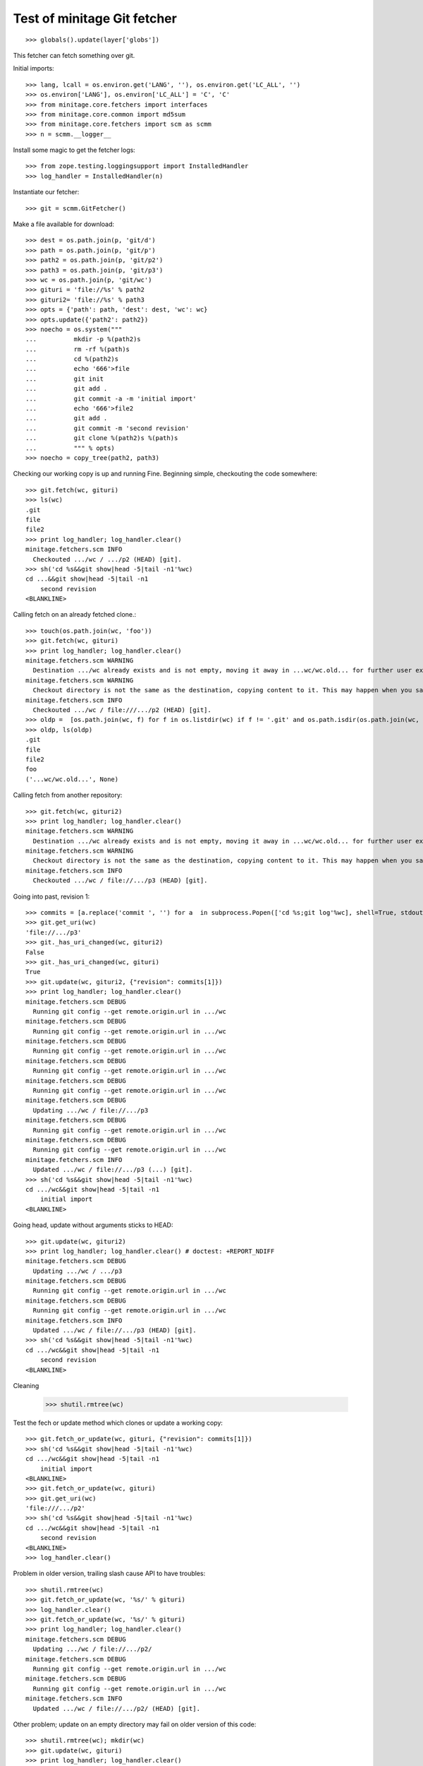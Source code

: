 Test of minitage Git fetcher
=================================

::

    >>> globals().update(layer['globs'])

This fetcher can fetch something over git.

Initial imports::

    >>> lang, lcall = os.environ.get('LANG', ''), os.environ.get('LC_ALL', '')
    >>> os.environ['LANG'], os.environ['LC_ALL'] = 'C', 'C'
    >>> from minitage.core.fetchers import interfaces
    >>> from minitage.core.common import md5sum
    >>> from minitage.core.fetchers import scm as scmm
    >>> n = scmm.__logger__

Install some magic to get the fetcher logs::

    >>> from zope.testing.loggingsupport import InstalledHandler
    >>> log_handler = InstalledHandler(n)

Instantiate our fetcher::

    >>> git = scmm.GitFetcher()

Make a file available for download::

    >>> dest = os.path.join(p, 'git/d')
    >>> path = os.path.join(p, 'git/p')
    >>> path2 = os.path.join(p, 'git/p2')
    >>> path3 = os.path.join(p, 'git/p3')
    >>> wc = os.path.join(p, 'git/wc')
    >>> gituri = 'file://%s' % path2
    >>> gituri2= 'file://%s' % path3
    >>> opts = {'path': path, 'dest': dest, 'wc': wc}
    >>> opts.update({'path2': path2})
    >>> noecho = os.system("""
    ...          mkdir -p %(path2)s
    ...          rm -rf %(path)s
    ...          cd %(path2)s
    ...          echo '666'>file
    ...          git init
    ...          git add .
    ...          git commit -a -m 'initial import'
    ...          echo '666'>file2
    ...          git add .
    ...          git commit -m 'second revision'
    ...          git clone %(path2)s %(path)s
    ...          """ % opts)
    >>> noecho = copy_tree(path2, path3)

Checking our working copy is up and running
Fine.
Beginning simple, checkouting the code somewhere::

    >>> git.fetch(wc, gituri)
    >>> ls(wc)
    .git
    file
    file2
    >>> print log_handler; log_handler.clear()
    minitage.fetchers.scm INFO
      Checkouted .../wc / .../p2 (HEAD) [git].
    >>> sh('cd %s&&git show|head -5|tail -n1'%wc)
    cd ...&&git show|head -5|tail -n1
        second revision
    <BLANKLINE>


Calling fetch on an already fetched clone.::

    >>> touch(os.path.join(wc, 'foo'))
    >>> git.fetch(wc, gituri)
    >>> print log_handler; log_handler.clear()
    minitage.fetchers.scm WARNING
      Destination .../wc already exists and is not empty, moving it away in ...wc/wc.old... for further user examination
    minitage.fetchers.scm WARNING
      Checkout directory is not the same as the destination, copying content to it. This may happen when you say to download to somwhere where it exists files before doing the checkout
    minitage.fetchers.scm INFO
      Checkouted .../wc / file:///.../p2 (HEAD) [git].
    >>> oldp =  [os.path.join(wc, f) for f in os.listdir(wc) if f != '.git' and os.path.isdir(os.path.join(wc, f))][0]
    >>> oldp, ls(oldp)
    .git
    file
    file2
    foo
    ('...wc/wc.old...', None)


Calling fetch from another repository::

    >>> git.fetch(wc, gituri2)
    >>> print log_handler; log_handler.clear()
    minitage.fetchers.scm WARNING
      Destination .../wc already exists and is not empty, moving it away in ...wc/wc.old... for further user examination
    minitage.fetchers.scm WARNING
      Checkout directory is not the same as the destination, copying content to it. This may happen when you say to download to somwhere where it exists files before doing the checkout
    minitage.fetchers.scm INFO
      Checkouted .../wc / file://.../p3 (HEAD) [git].

Going into past, revision 1::

    >>> commits = [a.replace('commit ', '') for a  in subprocess.Popen(['cd %s;git log'%wc], shell=True, stdout=subprocess.PIPE).stdout.read().splitlines() if 'commit' in a]
    >>> git.get_uri(wc)
    'file://.../p3'
    >>> git._has_uri_changed(wc, gituri2)
    False
    >>> git._has_uri_changed(wc, gituri)
    True
    >>> git.update(wc, gituri2, {"revision": commits[1]})
    >>> print log_handler; log_handler.clear()
    minitage.fetchers.scm DEBUG
      Running git config --get remote.origin.url in .../wc
    minitage.fetchers.scm DEBUG
      Running git config --get remote.origin.url in .../wc
    minitage.fetchers.scm DEBUG
      Running git config --get remote.origin.url in .../wc
    minitage.fetchers.scm DEBUG
      Running git config --get remote.origin.url in .../wc
    minitage.fetchers.scm DEBUG
      Running git config --get remote.origin.url in .../wc
    minitage.fetchers.scm DEBUG
      Updating .../wc / file://.../p3
    minitage.fetchers.scm DEBUG
      Running git config --get remote.origin.url in .../wc
    minitage.fetchers.scm DEBUG
      Running git config --get remote.origin.url in .../wc
    minitage.fetchers.scm INFO
      Updated .../wc / file://.../p3 (...) [git].
    >>> sh('cd %s&&git show|head -5|tail -n1'%wc)
    cd .../wc&&git show|head -5|tail -n1
        initial import
    <BLANKLINE>

Going head, update without arguments sticks to HEAD::

    >>> git.update(wc, gituri2)
    >>> print log_handler; log_handler.clear() # doctest: +REPORT_NDIFF
    minitage.fetchers.scm DEBUG
      Updating .../wc / .../p3
    minitage.fetchers.scm DEBUG
      Running git config --get remote.origin.url in .../wc
    minitage.fetchers.scm DEBUG
      Running git config --get remote.origin.url in .../wc
    minitage.fetchers.scm INFO
      Updated .../wc / file://.../p3 (HEAD) [git].
    >>> sh('cd %s&&git show|head -5|tail -n1'%wc)
    cd .../wc&&git show|head -5|tail -n1
        second revision
    <BLANKLINE>


Cleaning

    >>> shutil.rmtree(wc)

Test the fech or update method which clones or update a working copy::

    >>> git.fetch_or_update(wc, gituri, {"revision": commits[1]})
    >>> sh('cd %s&&git show|head -5|tail -n1'%wc)
    cd .../wc&&git show|head -5|tail -n1
        initial import
    <BLANKLINE>
    >>> git.fetch_or_update(wc, gituri)
    >>> git.get_uri(wc)
    'file:///.../p2'
    >>> sh('cd %s&&git show|head -5|tail -n1'%wc)
    cd .../wc&&git show|head -5|tail -n1
        second revision
    <BLANKLINE>
    >>> log_handler.clear()


Problem in older version, trailing slash cause API to have troubles::

    >>> shutil.rmtree(wc)
    >>> git.fetch_or_update(wc, '%s/' % gituri)
    >>> log_handler.clear()
    >>> git.fetch_or_update(wc, '%s/' % gituri)
    >>> print log_handler; log_handler.clear()
    minitage.fetchers.scm DEBUG
      Updating .../wc / file://.../p2/
    minitage.fetchers.scm DEBUG
      Running git config --get remote.origin.url in .../wc
    minitage.fetchers.scm DEBUG
      Running git config --get remote.origin.url in .../wc
    minitage.fetchers.scm INFO
      Updated .../wc / file://.../p2/ (HEAD) [git].

Other problem; update on an empty directory may fail on older version of this code::

    >>> shutil.rmtree(wc); mkdir(wc)
    >>> git.update(wc, gituri)
    >>> print log_handler; log_handler.clear()
    minitage.fetchers.scm DEBUG
      Updating .../wc / file://.../p2
    minitage.fetchers.scm WARNING
      The working copy seems not to be a git repository. Getting a new working copy.
    minitage.fetchers.scm INFO
      Checkouted .../wc / file://.../p2 (HEAD) [git].
    minitage.fetchers.scm DEBUG
      Running git config --get remote.origin.url in .../wc
    minitage.fetchers.scm DEBUG
      Running git config --get remote.origin.url in .../wc
    minitage.fetchers.scm INFO
      Updated .../wc / file://.../p2 (HEAD) [git].

.. vim: set ft=doctest :

